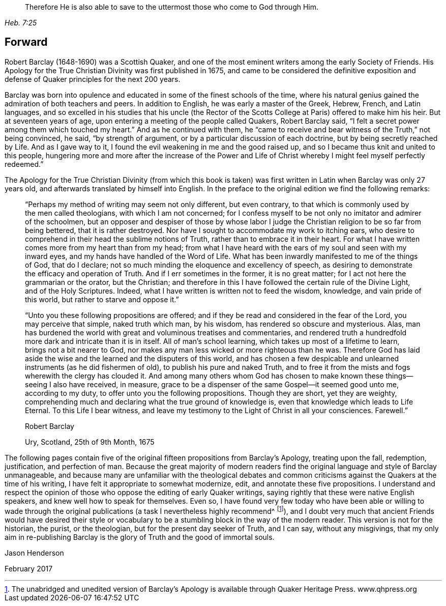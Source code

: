 [quote.epigraph, , Heb. 7:25]
____
Therefore He is also able to save to the uttermost
those who come to God through Him.
____

== Forward

Robert Barclay (1648-1690) was a Scottish Quaker,
and one of the most eminent writers among the early Society of Friends.
His [.book-title]#Apology for the True Christian Divinity# was first published in 1675,
and came to be considered the definitive exposition and
defense of Quaker principles for the next 200 years.

Barclay was born into opulence and educated in
some of the finest schools of the time,
where his natural genius gained the admiration of both teachers and peers.
In addition to English, he was early a master of the Greek, Hebrew, French,
and Latin languages,
and so excelled in his studies that his uncle
(the Rector of the Scotts College at Paris)
offered to make him his heir.
But at seventeen years of age, upon entering a meeting of the people called Quakers,
Robert Barclay said, "`I felt a secret power among them which touched my heart.`"
And as he continued with them,
he "`came to receive and bear witness of the Truth,`" not being convinced, he said,
"`by strength of argument, or by a particular discussion of each doctrine,
but by being secretly reached by Life.
And as I gave way to it, I found the evil weakening in me and the good raised up,
and so I became thus knit and united to this people,
hungering more and more after the increase of the Power and
Life of Christ whereby I might feel myself perfectly redeemed.`"

The [.book-title]#Apology for the True Christian Divinity#
(from which this book is taken)
was first written in Latin when Barclay was only 27 years old,
and afterwards translated by himself into English.
In the preface to the original edition we find the following remarks:

[quote]
____
"`Perhaps my method of writing may seem not only different, but even contrary,
to that which is commonly used by the men called theologians,
with which I am not concerned;
for I confess myself to be not only no imitator and admirer of the schoolmen,
but an opposer and despiser of those by whose labor I judge
the Christian religion to be so far from being bettered,
that it is rather destroyed.
Nor have I sought to accommodate my work to itching ears,
who desire to comprehend in their head the sublime notions of Truth,
rather than to embrace it in their heart.
For what I have written comes more from my heart than from my head;
from what I have heard with the ears of my soul and seen with my inward eyes,
and my hands have handled of the Word of Life.
What has been inwardly manifested to me of the things of God, that do I declare;
not so much minding the eloquence and excellency of speech,
as desiring to demonstrate the efficacy and operation of Truth.
And if I err sometimes in the former, it is no great matter;
for I act not here the grammarian or the orator, but the Christian;
and therefore in this I have followed the certain rule of the Divine Light,
and of the Holy Scriptures.
Indeed, what I have written is written not to feed the wisdom, knowledge,
and vain pride of this world, but rather to starve and oppose it.`"

"`Unto you these following propositions are offered;
and if they be read and considered in the fear of the Lord, you may perceive that simple,
naked truth which man, by his wisdom, has rendered so obscure and mysterious.
Alas, man has burdened the world with great and voluminous treatises and commentaries,
and rendered truth a hundredfold more dark and intricate than it is in itself.
All of man`'s school learning, which takes up most of a lifetime to learn,
brings not a bit nearer to God,
nor makes any man less wicked or more righteous than he was.
Therefore God has laid aside the wise and the learned and the disputers of this world,
and has chosen a few despicable and unlearned instruments (as he did fishermen of old),
to publish his pure and naked Truth,
and to free it from the mists and fogs wherewith the clergy has clouded it.
And among many others whom God has chosen to make known
these things--seeing I also have received,
in measure, grace to be a dispenser of the same Gospel--it seemed good unto me,
according to my duty, to offer unto you the following propositions.
Though they are short, yet they are weighty,
comprehending much and declaring what the true ground of knowledge is,
even that knowledge which leads to Life Eternal.
To this Life I bear witness,
and leave my testimony to the Light of Christ in all your consciences.
Farewell.`"

[.signed-section-signature]
Robert Barclay

[.signed-section-context-close]
Ury, Scotland, 25th of 9th Month, 1675
____

The following pages contain five of the original
fifteen propositions from Barclay`'s [.book-title]#Apology,#
treating upon the fall, redemption, justification, and perfection of man.
Because the great majority of modern readers find the
original language and style of Barclay unmanageable,
and because many are unfamiliar with the theological debates and
common criticisms against the Quakers at the time of his writing,
I have felt it appropriate to somewhat modernize, edit,
and annotate these five propositions.
I understand and respect the opinion of those
who oppose the editing of early Quaker writings,
saying rightly that these were native English speakers,
and knew well how to speak for themselves.
Even so,
I have found very few today who have been able or willing to wade through
the original publications (a task I nevertheless highly recommend^
footnote:[The unabridged and unedited version of Barclay`'s
[.book-title]#Apology# is available through Quaker Heritage Press.
www.qhpress.org]),
and I doubt very much that ancient Friends would have desired their style or
vocabulary to be a stumbling block in the way of the modern reader.
This version is not for the historian, the purist, or the theologian,
but for the present day seeker of Truth, and I can say, without any misgivings,
that my only aim in re-publishing Barclay is the
glory of Truth and the good of immortal souls.

[.signed-section-signature]
Jason Henderson

[.signed-section-context-close]
February 2017
